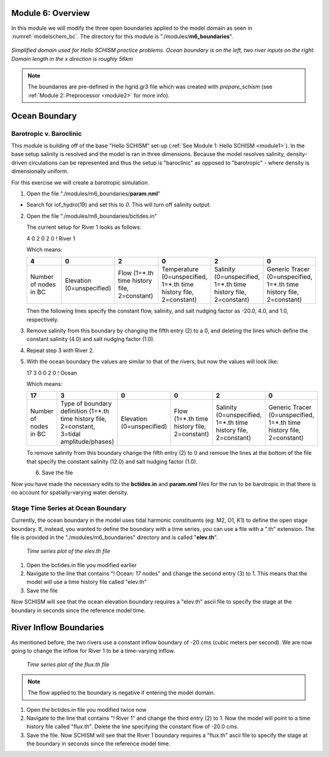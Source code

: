 .. _module6:

Module 6: Overview
-------------------

In this module we will modify the three open boundaries applied to the model domain as seen in :numref:`modelschem_bc`. The directory for this module is "./modules/**m6_boundaries**".

.. _modelschem_bc:
.. figure:: /img/HelloSCHISM_ModelSchematic.png
   :alt: Hello SCHISM Model Schematic
   :align: center

   *Simplified domain used for Hello SCHISM practice problems. Ocean boundary is on the left, two river inputs on the right. Domain length in the x direction is roughly 56km*

.. note::

   The boundaries are pre-defined in the hgrid.gr3 file which was created with *prepare_schism* (see :ref:`Module 2: Preprocessor <module2>` for more info).

Ocean Boundary
--------------

Barotropic v. Baroclinic
`````````````````````````

This module is building off of the base "Hello SCHISM" set-up (:ref:`See Module 1: Hello SCHISM <module1>`). In the base setup salinity is resolved and the model is ran in three dimensions. Because the model resolves salinity, density-driven circulations can be represented and thus the setup is "baroclinic" as opposed to "barotropic" - where density is dimensionally uniform.

For this exercise we will create a barotropic simulation. 

1. Open the file "./modules/m6_boundaries/**param.nml**"

* Search for iof_hydro(19) and set this to *0*. This will turn off salinity output.

2. Open the file "./modules/m6_boundaries/bctides.in"

   The current setup for River 1 looks as follows:

   4 0 2 0 2 0 ! River 1

   Which means:
   
   .. tabularcolumns:: |>{\centering\arraybackslash}\Y{0.16}|>{\centering\arraybackslash}\Y{0.16}|>{\centering\arraybackslash}\Y{0.16}|>{\centering\arraybackslash}\Y{0.16}|>{\centering\arraybackslash}\Y{0.16}|>{\centering\arraybackslash}\Y{0.16}|

   .. list-table::
      :widths: 1 1 1 1 1 1
      :header-rows: 1
      :class: tight-table

      * - 4
        - 0
        - 2
        - 0
        - 2
        - 0
      * - Number of nodes in BC
        - Elevation (0=unspecified)
        - Flow (1=*.th time history file, 2=constant)
        - Temperature (0=unspecified, 1=*.th time history file, 2=constant)
        - Salinity (0=unspecified, 1=*.th time history file, 2=constant)
        - Generic Tracer (0=unspecified, 1=*.th time history file, 2=constant)

   Then the following lines specify the constant flow, salinity, and salt nudging factor as -20.0, 4.0, and 1.0, respectively.

3. Remove salinity from this boundary by changing the fifth entry (2) to a 0, and deleting the lines which define the constant salinity (4.0) and salt nudging factor (1.0).

4. Repeat step 3 with River 2.

5. With the ocean boundary the values are similar to that of the rivers, but now the values will look like:
   
   17 3 0 0 2 0 ! Ocean

   Which means:

   .. tabularcolumns:: |>{\centering\arraybackslash}\Y{0.16}|>{\centering\arraybackslash}\Y{0.16}|>{\centering\arraybackslash}\Y{0.16}|>{\centering\arraybackslash}\Y{0.16}|>{\centering\arraybackslash}\Y{0.16}|>{\centering\arraybackslash}\Y{0.16}|

   .. list-table::
      :widths: 1 1 1 1 1 1
      :header-rows: 1
      :class: tight-table

      * - 17
        - 3
        - 0
        - 0
        - 2
        - 0
      * - Number of nodes in BC
        - Type of boundary definition (1=*.th time history file, 2=constant, 3=tidal amplitude/phases)
        - Elevation (0=unspecified)
        - Flow (1=*.th time history file, 2=constant)
        - Salinity (0=unspecified, 1=*.th time history file, 2=constant)
        - Generic Tracer (0=unspecified, 1=*.th time history file, 2=constant)

   To remove salinity from this boundary change the fifth entry (2) to 0 and remove the lines at the bottom of the file that specify the constant salinity (12.0) and salt nudging factor (1.0).

   6. Save the file

Now you have made the necessary edits to the **bctides.in** and **param.nml** files for the run to be barotropic in that there is no account for spatially-varying water density.

Stage Time Series at Ocean Boundary
`````````````````````````````````````

Currently, the ocean boundary in the model uses tidal harmonic constituents (eg: M2, O1, K1) to define the open stage boundary. If, instead, you wanted to define the boundary with a time series, you can use a file with a ".th" extension. The file is provided in the "./modules/m6_boundaries" directory and is called "**elev.th**".

.. figure:: /img/ocean_bc_ts.png
   :alt: Time series plot of the elev.th file. X-axis is seconds since 2000-01-01 and Y-axis is elevation in meters. The plot oscillates in a tidal manner.

   *Time series plot of the elev.th file*

1. Open the bctides.in file you modified earlier

2. Navigate to the line that contains "! Ocean: 17 nodes" and change the second entry (3) to 1. This means that the model will use a time history file called "elev.th" 

3. Save the file

Now SCHISM will see that the ocean elevation boundary requires a "elev.th" ascii file to specify the stage at the boundary in seconds since the reference model time.

River Inflow Boundaries
------------------------

As mentioned before, the two rivers use a constant inflow boundary of -20 cms (cubic meters per second). We are now going to change the inflow for River 1 to be a time-varying inflow.

.. figure:: /img/river1_bc_ts.png
   :alt: Time series plot of the flux.th file. X-axis is seconds since 2000-01-01 and Y-axis is flow in cubic meters per second. The plot dips twice.

   *Time series plot of the flux.th file*

.. note::

   The flow applied to the boundary is negative if entering the model domain.

1. Open the bctides.in file you modified twice now

2. Navigate to the line that contains "! River 1" and change the third entry (2) to 1. Now the model will point to a time history file called "flux.th". Delete the line specifying the constant flow of -20.0 cms.

3. Save the file. Now SCHISM will see that the River 1 boundary requires a "flux.th" ascii file to specify the stage at the boundary in seconds since the reference model time.


